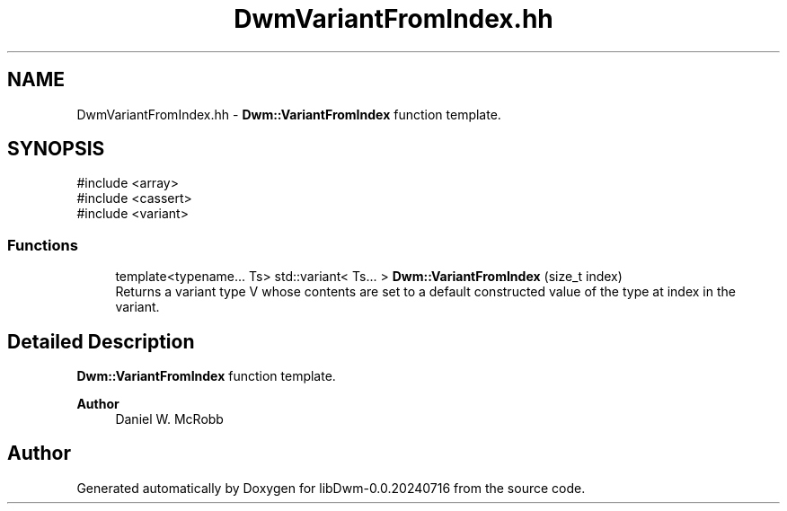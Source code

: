 .TH "DwmVariantFromIndex.hh" 3 "libDwm-0.0.20240716" \" -*- nroff -*-
.ad l
.nh
.SH NAME
DwmVariantFromIndex.hh \- \fBDwm::VariantFromIndex\fP function template\&.  

.SH SYNOPSIS
.br
.PP
\fR#include <array>\fP
.br
\fR#include <cassert>\fP
.br
\fR#include <variant>\fP
.br

.SS "Functions"

.in +1c
.ti -1c
.RI "template<typename\&.\&.\&. Ts> std::variant< Ts\&.\&.\&. > \fBDwm::VariantFromIndex\fP (size_t index)"
.br
.RI "Returns a variant type \fRV\fP whose contents are set to a default constructed value of the type at \fRindex\fP in the variant\&. "
.in -1c
.SH "Detailed Description"
.PP 
\fBDwm::VariantFromIndex\fP function template\&. 


.PP
\fBAuthor\fP
.RS 4
Daniel W\&. McRobb 
.RE
.PP

.SH "Author"
.PP 
Generated automatically by Doxygen for libDwm-0\&.0\&.20240716 from the source code\&.
